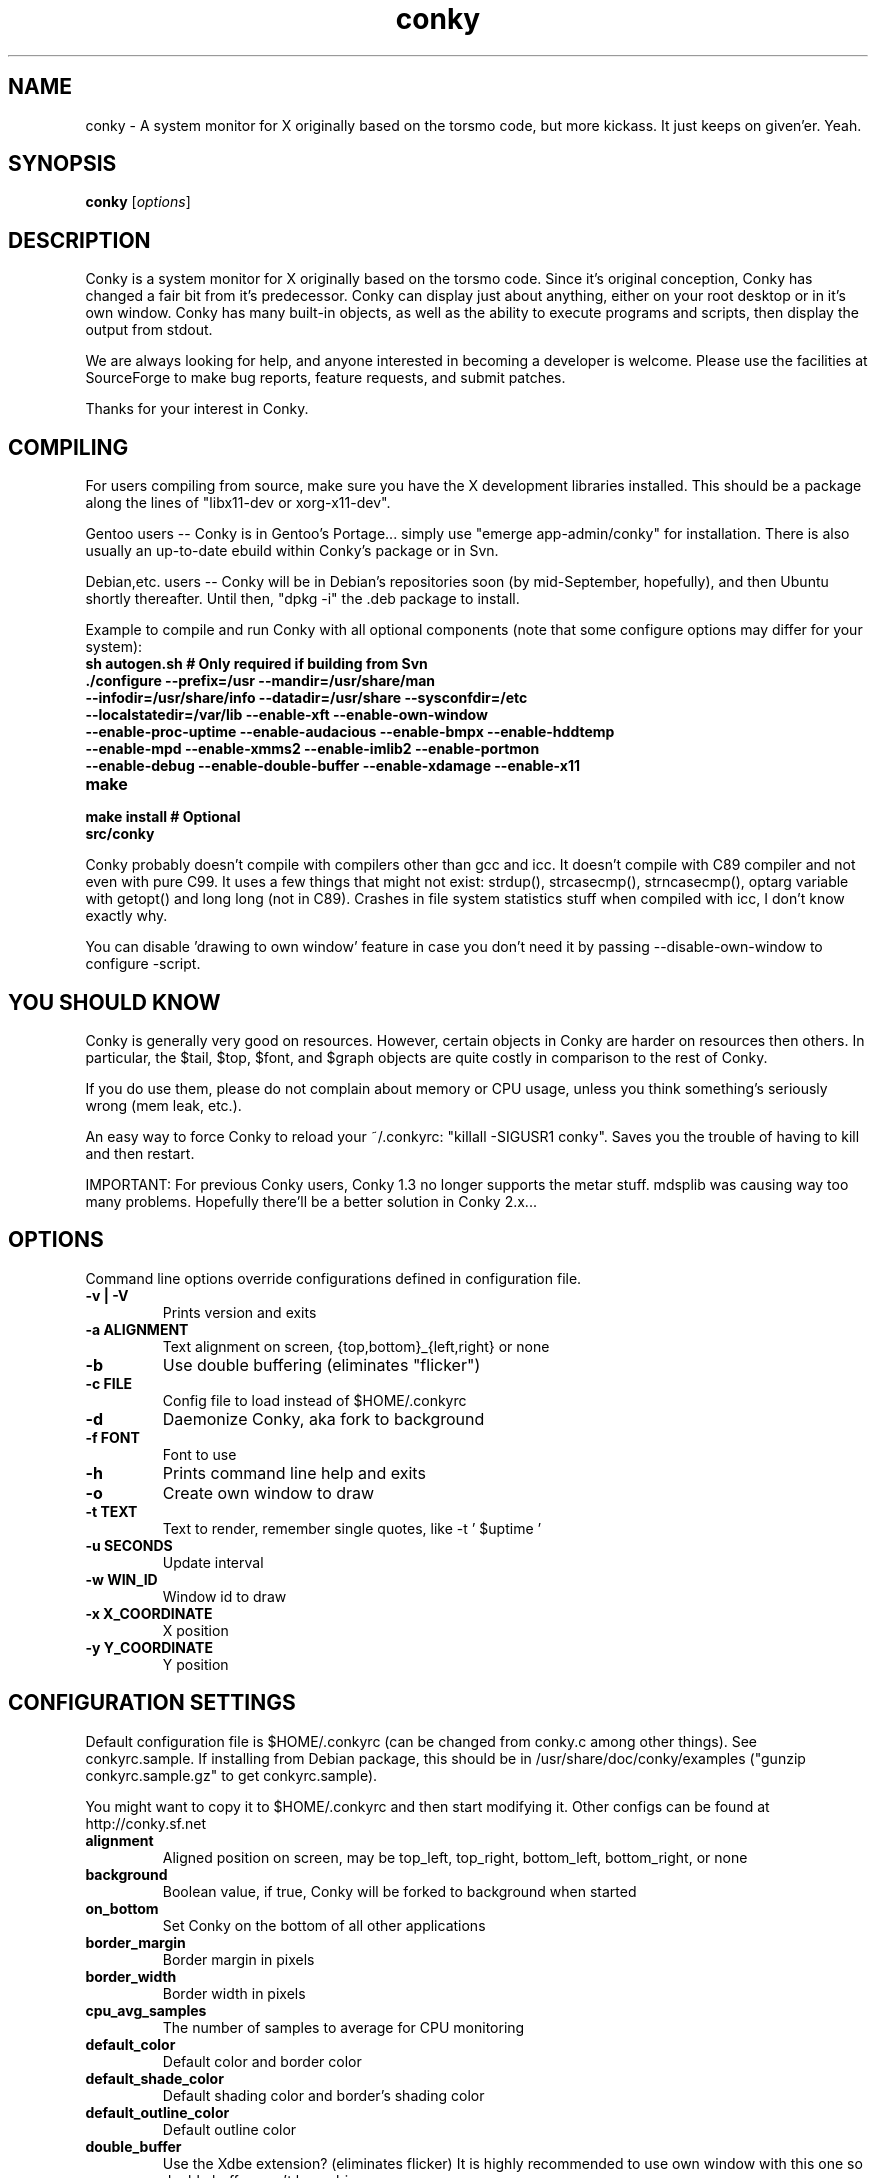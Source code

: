 .\" -*- coding: us-ascii -*-
.if \n(.g .ds T< \\FC
.if \n(.g .ds T> \\F[\n[.fam]]
.de URL
\\$2 \(la\\$1\(ra\\$3
..
.if \n(.g .mso www.tmac
.TH conky 1 2006-05-13  
.SH NAME
conky \- A system monitor for X originally based on the torsmo code, but more kickass. It just keeps on given'er. Yeah.
.SH SYNOPSIS
'nh
.fi
.ad l
\fBconky\fR \kx
.if (\nx>(\n(.l/2)) .nr x (\n(.l/5)
'in \n(.iu+\nxu
[\fIoptions\fR]
'in \n(.iu-\nxu
.ad b
'hy
.SH DESCRIPTION
Conky is a system monitor for X originally based on the torsmo code. 
Since it's original conception, Conky has changed a fair bit from it's predecessor. 
Conky can display just about anything, either on your root desktop or in it's own window. 
Conky has many built-in objects, as well as the ability to execute programs and scripts, 
then display the output from stdout.
.PP
We are always looking for help, and anyone interested in becoming a developer is welcome. 
Please use the facilities at SourceForge to make bug reports, feature requests, and submit patches.
.PP
Thanks for your interest in Conky.
.SH COMPILING
For users compiling from source, make sure you have the X development libraries installed. 
This should be a package along the lines of "libx11-dev or xorg-x11-dev". 
.PP
Gentoo users -- Conky is in Gentoo's Portage... simply use "emerge app-admin/conky" for installation.
There is also usually an up-to-date ebuild within Conky's package or in Svn.
.PP
Debian,etc. users -- Conky will be in Debian's repositories soon (by mid-September, hopefully), and then 
Ubuntu shortly thereafter. Until then, "dpkg -i" the .deb package to install. 
.PP
Example to compile and run Conky with all optional components (note that some configure options may differ for your system):
.TP 
\fB\*(T<\fBsh autogen.sh\fR\*(T>\fR \*(T<\fB# Only required if building from Svn\fR\*(T> 
.TP 
\fB\*(T<\fB\&./configure \fR\*(T>\fR\*(T<\fB\-\-prefix=/usr \-\-mandir=/usr/share/man \-\-infodir=/usr/share/info \-\-datadir=/usr/share \-\-sysconfdir=/etc \-\-localstatedir=/var/lib \-\-enable\-xft \-\-enable\-own\-window \-\-enable\-proc\-uptime \-\-enable\-audacious \-\-enable\-bmpx \-\-enable\-hddtemp \-\-enable\-mpd \-\-enable\-xmms2 \-\-enable\-imlib2 \-\-enable\-portmon \-\-enable\-debug \-\-enable\-double\-buffer \-\-enable\-xdamage \-\-enable\-x11\fR\*(T> 
.TP 
\fB\*(T<\fBmake\fR\*(T>\fR 
.TP 
\fB\*(T<\fBmake install\fR\*(T>\fR \*(T<\fB# Optional\fR\*(T> 
.TP 
\fB\*(T<\fBsrc/conky\fR\*(T>\fR 
.PP
Conky probably doesn't compile with compilers other than gcc and icc. 
It doesn't compile with C89 compiler and not even with pure C99.
It uses a few things that might not exist: strdup(), strcasecmp(), strncasecmp(), 
optarg variable with getopt() and long long (not in C89). Crashes in file system
statistics stuff when compiled with icc, I don't know exactly why.
.PP
You can disable 'drawing to own window' feature in case you don't need it by passing 
--disable-own-window to configure -script.
.PP
.SH "YOU SHOULD KNOW"
Conky is generally very good on resources. However, certain objects in
Conky are harder on resources then others. In particular, the $tail,
$top, $font, and $graph objects are quite costly in comparison to the rest of Conky.
.PP
If you do use them, please do not complain about memory or CPU usage, 
unless you think something's seriously wrong (mem leak, etc.).
.PP
An easy way to force Conky to reload your ~/.conkyrc: "killall -SIGUSR1 conky".
Saves you the trouble of having to kill and then restart.
.PP
IMPORTANT: For previous Conky users, Conky 1.3 no longer supports the metar stuff. 
mdsplib was causing way too many problems. Hopefully there'll be a better solution in Conky 2.x...
.SH OPTIONS
Command line options override configurations defined in configuration file.
.TP 
\fB\*(T<\fB\-v | \-V\fR\*(T>\fR
Prints version and exits

.TP 
\fB\*(T<\fB\-a \fR\*(T>\fR\*(T<\fBALIGNMENT\fR\*(T>
Text alignment on screen, {top,bottom}_{left,right} or none

.TP 
\fB\*(T<\fB\-b\fR\*(T>\fR
Use double buffering (eliminates "flicker")

.TP 
\fB\*(T<\fB\-c \fR\*(T>\fR\*(T<\fBFILE\fR\*(T>
Config file to load instead of $HOME/.conkyrc

.TP 
\fB\*(T<\fB\-d\fR\*(T>\fR
Daemonize Conky, aka fork to background

.TP 
\fB\*(T<\fB\-f \fR\*(T>\fR\*(T<\fBFONT\fR\*(T>
Font to use

.TP 
\fB\*(T<\fB\-h\fR\*(T>\fR
Prints command line help and exits

.TP 
\fB\*(T<\fB\-o\fR\*(T>\fR
Create own window to draw

.TP 
\fB\*(T<\fB\-t \fR\*(T>\fR\*(T<\fBTEXT\fR\*(T>
Text to render, remember single quotes, like -t ' $uptime '

.TP 
\fB\*(T<\fB\-u \fR\*(T>\fR\*(T<\fBSECONDS\fR\*(T>
Update interval

.TP 
\fB\*(T<\fB\-w \fR\*(T>\fR\*(T<\fBWIN_ID\fR\*(T>
Window id to draw

.TP 
\fB\*(T<\fB\-x \fR\*(T>\fR\*(T<\fBX_COORDINATE\fR\*(T>
X position

.TP 
\fB\*(T<\fB\-y \fR\*(T>\fR\*(T<\fBY_COORDINATE\fR\*(T>
Y position

.SH "CONFIGURATION SETTINGS"
Default configuration file is $HOME/.conkyrc (can be changed from
conky.c among other things). See conkyrc.sample. If installing from Debian package, 
this should be in /usr/share/doc/conky/examples ("gunzip conkyrc.sample.gz" to get conkyrc.sample).
.PP
You might want to copy it to $HOME/.conkyrc and then start modifying it.
Other configs can be found at http://conky.sf.net
.TP 
\fB\*(T<\fBalignment\fR\*(T>\fR
Aligned position on screen, may be top_left, top_right, bottom_left, bottom_right, or none

.TP 
\fB\*(T<\fBbackground\fR\*(T>\fR
Boolean value, if true, Conky will be forked to background when started

.TP 
\fB\*(T<\fBon_bottom\fR\*(T>\fR
Set Conky on the bottom of all other applications

.TP 
\fB\*(T<\fBborder_margin\fR\*(T>\fR
Border margin in pixels

.TP 
\fB\*(T<\fBborder_width\fR\*(T>\fR
Border width in pixels

.TP 
\fB\*(T<\fBcpu_avg_samples\fR\*(T>\fR
The number of samples to average for CPU monitoring

.TP 
\fB\*(T<\fBdefault_color\fR\*(T>\fR
Default color and border color

.TP 
\fB\*(T<\fBdefault_shade_color\fR\*(T>\fR
Default shading color and border's shading color

.TP 
\fB\*(T<\fBdefault_outline_color\fR\*(T>\fR
Default outline color

.TP 
\fB\*(T<\fBdouble_buffer\fR\*(T>\fR
Use the Xdbe extension? (eliminates flicker) It is highly recommended to use own window with this one so double buffer won't be so big.

.TP 
\fB\*(T<\fBdraw_borders\fR\*(T>\fR
Draw borders around text?

.TP 
\fB\*(T<\fBdraw_graph_borders\fR\*(T>\fR
Draw borders around graphs?

.TP 
\fB\*(T<\fBdraw_shades\fR\*(T>\fR
Draw shades?

.TP 
\fB\*(T<\fBdraw_outline\fR\*(T>\fR
Draw outlines?

.TP 
\fB\*(T<\fBfont\fR\*(T>\fR
Font name in X, xfontsel can be used to get a nice font

.TP 
\fB\*(T<\fBgap_x\fR\*(T>\fR
Gap between right or left border of screen, same as passing -x at command line

.TP 
\fB\*(T<\fBgap_y\fR\*(T>\fR
Gap between top or bottom border of screen, same as passing -y at command line

.TP 
\fB\*(T<\fBimap\fR\*(T>\fR
Default global IMAP server. Arguments are: "host user pass [-i interval] [-f folder] [-p port] [-e command]". Default port is 143, default folder is 'INBOX', default interval is 5 minutes. If the password is supplied as '*', you will be prompted to enter the password when Conky starts.

.TP 
\fB\*(T<\fBno_buffers\fR\*(T>\fR
Substract (file system) buffers from used memory?

.TP 
\fB\*(T<\fBmail_spool\fR\*(T>\fR
Mail spool for mail checking

.TP 
\fB\*(T<\fBmaximum_width\fR\*(T>\fR \*(T<\fBpixels\fR\*(T> 
Maximum width of window

.TP 
\fB\*(T<\fBminimum_size\fR\*(T>\fR \*(T<\fBwidth (height)\fR\*(T> 
Minimum size of window

.TP 
\fB\*(T<\fBmin_port_monitors\fR\*(T>\fR
Allow for the creation of at least this number of port monitors (if 0 or not set, default is 16) 

.TP 
\fB\*(T<\fBmin_port_monitor_connections\fR\*(T>\fR
Allow each port monitor to track at least this many connections (if 0 or not set, default is 256)

.TP 
\fB\*(T<\fBmpd_host\fR\*(T>\fR
Host of MPD server

.TP 
\fB\*(T<\fBmpd_port\fR\*(T>\fR
Port of MPD server

.TP 
\fB\*(T<\fBmpd_password\fR\*(T>\fR
MPD server password

.TP 
\fB\*(T<\fBnet_avg_samples\fR\*(T>\fR
The number of samples to average for net data

.TP 
\fB\*(T<\fBoverride_utf8_locale\fR\*(T>\fR
Force UTF8? requires XFT

.TP 
\fB\*(T<\fBown_window\fR\*(T>\fR
Boolean, create own window to draw?

.TP 
\fB\*(T<\fBown_window_transparent\fR\*(T>\fR
Boolean, set pseudo-transparency?

.TP 
\fB\*(T<\fBown_window_type\fR\*(T>\fR
if own_window is yes, you may specify type normal, desktop or override (default: normal).
Desktop windows are special windows that have no window decorations; are always visible 
on your desktop; do not appear in your pager or taskbar; and are sticky across all workspaces.
Override windows are not under the control of the window manager. Hints are ignored. This type
of window can be useful for certain situations.

.TP 
\fB\*(T<\fBown_window_colour\fR\*(T>\fR \*(T<\fBcolour\fR\*(T> 
If own_window_transparent no, set a specified background colour (defaults to black). Takes either a hex value (#ffffff) or a valid RGB name (see /usr/lib/X11/rgb.txt)

.TP 
\fB\*(T<\fBown_window_hints\fR\*(T>\fR \*(T<\fBundecorated,below,above,sticky,skip_taskbar,skip_pager\fR\*(T> 
If own_window is yes, you may use these window manager hints to affect the way Conky displays. 
Notes: Use own_window_type desktop as another way to implement many of these hints implicitly.
If you use own_window_type override, window manager hints have no meaning and are ignored.

.TP 
\fB\*(T<\fBout_to_console\fR\*(T>\fR 
Print text to stdout.

.TP 
\fB\*(T<\fBpad_percents\fR\*(T>\fR
Pad percentages to this many decimals (0 = no padding)

.TP 
\fB\*(T<\fBpop3\fR\*(T>\fR
Default global POP3 server. Arguments are: "host user pass [-i interval] [-p port] [-e command]". Default port is 110, default interval is 5 minutes. If the password is supplied as '*', you will be prompted to enter the password when Conky starts.

.TP 
\fB\*(T<\fBstippled_borders\fR\*(T>\fR
Border stippling (dashing) in pixels

.TP 
\fB\*(T<\fBtotal_run_times\fR\*(T>\fR
Total number of times for Conky to update before quitting. Zero makes Conky run forever

.TP 
\fB\*(T<\fBupdate_interval\fR\*(T>\fR
Update interval in seconds

.TP 
\fB\*(T<\fBuppercase\fR\*(T>\fR
Boolean value, if true, text is rendered in upper case

.TP 
\fB\*(T<\fBuse_spacer\fR\*(T>\fR
Adds spaces after certain objects to stop them from moving other things around. Note that this only helps if you are using a mono font, such as Bitstream Vera Sans Mono.

.TP 
\fB\*(T<\fBuse_xft\fR\*(T>\fR
Use Xft (anti-aliased font and stuff)

.TP 
\fB\*(T<\fBwm_class_name\fR\*(T>\fR
Manually set the WM_CLASS name. Defaults to "conky".

.TP 
\fB\*(T<\fBxftalpha\fR\*(T>\fR
Alpha of Xft font. Must be a value at or between 1 and 0.

.TP 
\fB\*(T<\fBxftfont\fR\*(T>\fR
Xft font to use.

.TP 
\fB\*(T<\fBTEXT\fR\*(T>\fR
After this begins text to be formatted on screen

.SH VARIABLES
Colors are parsed using XParsecolor(), there might be a list of them:
/usr/X11R6/lib/X11/rgb.txt. Also, \(lahttp://sedition.com/perl/rgb.html\(ra.
Color can be also in #rrggbb format (hex).
Note that when displaying bytes, power is 1024 and not 1000 so 1M really
means 1024*1024 bytes and not 1000*1000.
.TP 
\fB\*(T<\fBaddr\fR\*(T>\fR \*(T<\fBinterface\fR\*(T> 
IP address for an interface

.TP 
\fB\*(T<\fBacpiacadapter\fR\*(T>\fR 
ACPI ac adapter state.

.TP 
\fB\*(T<\fBacpifan\fR\*(T>\fR 
ACPI fan state

.TP 
\fB\*(T<\fBacpitemp\fR\*(T>\fR 
ACPI temperature in C.

.TP 
\fB\*(T<\fBacpitempf\fR\*(T>\fR 
ACPI temperature in F.

.TP 
\fB\*(T<\fBadt746xcpu\fR\*(T>\fR 
CPU temperature from therm_adt746x

.TP 
\fB\*(T<\fBadt746xfan\fR\*(T>\fR 
Fan speed from therm_adt746x

.TP 
\fB\*(T<\fBalignr\fR\*(T>\fR \*(T<\fB(num)\fR\*(T> 
Right-justify text, with space of N

.TP 
\fB\*(T<\fBalignc\fR\*(T>\fR \*(T<\fB(num)\fR\*(T> 
Align text to centre

.TP 
\fB\*(T<\fBapm_adapter\fR\*(T>\fR 
Display APM AC adapter status (FreeBSD only)

.TP 
\fB\*(T<\fBapm_battery_life\fR\*(T>\fR 
Display APM battery life in percent (FreeBSD only)

.TP 
\fB\*(T<\fBapm_battery_time\fR\*(T>\fR 
Display remaining APM battery life in hh:mm:ss or "unknown" if
AC adapterstatus is on-line or charging (FreeBSD only)

.TP 
\fB\*(T<\fBaudacious_bar\fR\*(T>\fR \*(T<\fB(height),(width)\fR\*(T> 
Progress bar

.TP 
\fB\*(T<\fBaudacious_bitrate\fR\*(T>\fR 
Bitrate of current tune

.TP 
\fB\*(T<\fBaudacious_channels\fR\*(T>\fR 
Number of audio channels of current tune

.TP 
\fB\*(T<\fBaudacious_filename\fR\*(T>\fR 
Full path and filename of current tune

.TP 
\fB\*(T<\fBaudacious_frequency\fR\*(T>\fR 
Sampling frequency of current tune

.TP 
\fB\*(T<\fBaudacious_length\fR\*(T>\fR 
Total length of current tune as MM:SS

.TP 
\fB\*(T<\fBaudacious_length_seconds\fR\*(T>\fR 
Total length of current tune in seconds

.TP 
\fB\*(T<\fBaudacious_playlist_position\fR\*(T>\fR 
Playlist position of current tune

.TP 
\fB\*(T<\fBaudacious_playlist_length\fR\*(T>\fR 
Number of tunes in playlist

.TP 
\fB\*(T<\fBaudacious_position\fR\*(T>\fR 
Position of current tune (MM:SS)

.TP 
\fB\*(T<\fBaudacious_position_seconds\fR\*(T>\fR 
Position of current tune in seconds

.TP 
\fB\*(T<\fBaudacious_status\fR\*(T>\fR 
Player status (Playing/Paused/Stopped/Not running)

.TP 
\fB\*(T<\fBaudacious_title\fR\*(T>\fR 
Title of current tune

.TP 
\fB\*(T<\fBbattery\fR\*(T>\fR \*(T<\fB(num)\fR\*(T> 
Remaining capacity in ACPI or APM battery. ACPI battery number can be given as argument (default is BAT0).

.TP 
\fB\*(T<\fBbmpx_artist\fR\*(T>\fR 
Artist in current BMPx track

.TP 
\fB\*(T<\fBbmpx_album\fR\*(T>\fR 
Album in current BMPx track

.TP 
\fB\*(T<\fBbmpx_title\fR\*(T>\fR 
Title of the current BMPx track

.TP 
\fB\*(T<\fBbmpx_track\fR\*(T>\fR 
Track number of the current BMPx track

.TP 
\fB\*(T<\fBbmpx_bitrate\fR\*(T>\fR 
Bitrate of the current BMPx track

.TP 
\fB\*(T<\fBbmpx_uri\fR\*(T>\fR 
URI of the current BMPx track

.TP 
\fB\*(T<\fBbuffers\fR\*(T>\fR 
Amount of memory buffered

.TP 
\fB\*(T<\fBcached\fR\*(T>\fR 
Amount of memory cached

.TP 
\fB\*(T<\fBcolor\fR\*(T>\fR \*(T<\fB(color)\fR\*(T> 
Change drawing color to color

.TP 
\fB\*(T<\fBcpu\fR\*(T>\fR \*(T<\fB(cpuN)\fR\*(T> 
CPU usage in percents. For SMP machines, the CPU number can be provided as an argument. ${cpu 0} is the total usage, and ${cpu X} (X >= 1) are individual CPUs. 

.TP 
\fB\*(T<\fBcpubar\fR\*(T>\fR \*(T<\fB(cpu number) (height),(width)\fR\*(T> 
Bar that shows CPU usage, height is bar's height in pixels. See $cpu for more info on SMP.

.TP 
\fB\*(T<\fBcpugraph\fR\*(T>\fR \*(T<\fB(cpu number) (height),(width) (gradient colour 1) (gradient colour 2)\fR\*(T> 
CPU usage graph, with optional colours in hex, minus the #. See $cpu for more info on SMP.

.TP 
\fB\*(T<\fBdiskio\fR\*(T>\fR 
Displays current disk IO.

.TP 
\fB\*(T<\fBdiskiograph\fR\*(T>\fR \*(T<\fB(height),(width) (gradient colour 1) (gradient colour 2) (scale)\fR\*(T> 
Disk IO graph, colours defined in hex, minus the #. If scale is non-zero, it becomes the scale for the graph.

.TP 
\fB\*(T<\fBdownspeed\fR\*(T>\fR \*(T<\fBnet\fR\*(T> 
Download speed in kilobytes

.TP 
\fB\*(T<\fBdownspeedf\fR\*(T>\fR \*(T<\fBnet\fR\*(T> 
Download speed in kilobytes with one decimal

.TP 
\fB\*(T<\fBdownspeedgraph\fR\*(T>\fR \*(T<\fBnet (height),(width) (gradient colour 1) (gradient colour 2) (scale)\fR\*(T> 
Download speed graph, colours defined in hex, minus the #. If scale is non-zero, it becomes the scale for the graph.

.TP 
\fB\*(T<\fBelse\fR\*(T>\fR 
Text to show if any of the above are not true

.TP 
\fB\*(T<\fBexec\fR\*(T>\fR \*(T<\fBcommand\fR\*(T> 
Executes a shell command and displays the output in conky. warning: this takes a lot more resources than other variables. I'd recommend coding wanted behaviour in C and posting a patch.

.TP 
\fB\*(T<\fBexecbar\fR\*(T>\fR \*(T<\fBcommand\fR\*(T> 
Same as exec, except if the first value return is a value between 0-100, it will use that number for a bar. The size for the bar is currently fixed, but that may change in the future.

.TP 
\fB\*(T<\fBexecgraph\fR\*(T>\fR \*(T<\fBcommand\fR\*(T> 
Same as execbar, but graphs values.

.TP 
\fB\*(T<\fBexeci\fR\*(T>\fR \*(T<\fBinterval command\fR\*(T> 
Same as exec but with specific interval. Interval can't be less than update_interval in configuration. See also $texeci

.TP 
\fB\*(T<\fBexecibar\fR\*(T>\fR \*(T<\fBinterval command\fR\*(T> 
Same as execbar, except with an interval

.TP 
\fB\*(T<\fBexecigraph\fR\*(T>\fR \*(T<\fBinterval command\fR\*(T> 
Same as execigraph, but takes an interval arg graphs values

.TP 
\fB\*(T<\fBfont\fR\*(T>\fR \*(T<\fB(font)\fR\*(T> 
Specify a different font. This new font will apply to the current line and everything following. You can use a $font with no arguments to change back to the default font (much like with $color)

.TP 
\fB\*(T<\fBfreq\fR\*(T>\fR \*(T<\fB(n)\fR\*(T> 
Returns CPU #n's frequency in MHz. CPUs are
counted from 1. If omitted, the parameter
defaults to 1.

.TP 
\fB\*(T<\fBfreq_g\fR\*(T>\fR \*(T<\fB(n)\fR\*(T> 
Returns CPU #n's frequency in GHz. CPUs are
counted from 1. If omitted, the parameter
defaults to 1.

.TP 
\fB\*(T<\fBfreq_dyn\fR\*(T>\fR 
Returns CPU frequency in MHz, but is calculated by counting to clock cycles to complete an instruction. Only available for x86/amd64.

.TP 
\fB\*(T<\fBfreq_dyn_g\fR\*(T>\fR 
Returns CPU frequency in GHz, but is calculated by counting to clock cycles to complete an instruction. Only available for x86/amd64.

.TP 
\fB\*(T<\fBfs_bar\fR\*(T>\fR \*(T<\fB(height),(width) fs\fR\*(T> 
Bar that shows how much space is used on a file system. height is the height in pixels. fs is any file on that file system.

.TP 
\fB\*(T<\fBfs_free\fR\*(T>\fR \*(T<\fB(fs)\fR\*(T> 
Free space on a file system available for users.

.TP 
\fB\*(T<\fBfs_free_perc\fR\*(T>\fR \*(T<\fB(fs)\fR\*(T> 
Free percentage of space on a file system available for users.

.TP 
\fB\*(T<\fBfs_size\fR\*(T>\fR \*(T<\fB(fs)\fR\*(T> 
File system size

.TP 
\fB\*(T<\fBfs_used\fR\*(T>\fR \*(T<\fB(fs)\fR\*(T> 
File system used space

.TP 
\fB\*(T<\fBgoto\fR\*(T>\fR \*(T<\fBx\fR\*(T> 
The next element will be printed at position 'x'.

.TP 
\fB\*(T<\fBhddtemp\fR\*(T>\fR \*(T<\fBdev, (host,(port))\fR\*(T> 
Displays temperature of a selected hard disk drive as reported by the hddtemp daemon running on host:port.
Default host is 127.0.0.1, default port is 7634.

.TP 
\fB\*(T<\fBhead\fR\*(T>\fR \*(T<\fBlogfile lines (interval)\fR\*(T> 
Displays first N lines of supplied text text file. If interval is not supplied, Conky assumes 2x Conky's interval. Max of 30 lines can be displayed, or until the text buffer is filled.

.TP 
\fB\*(T<\fBhr\fR\*(T>\fR \*(T<\fB(height)\fR\*(T> 
Horizontal line, height is the height in pixels

.TP 
\fB\*(T<\fBiconv_start\fR\*(T>\fR \*(T<\fBcodeset_from codeset_to\fR\*(T> 
Convert text from one codeset to another using GNU iconv. Needs to be stopped with iconv_stop.

.TP 
\fB\*(T<\fBiconv_stop\fR\*(T>\fR 
Stop iconv codeset conversion.

.TP 
\fB\*(T<\fBi2c\fR\*(T>\fR \*(T<\fB(dev) type n\fR\*(T> 
I2C sensor from sysfs (Linux 2.6). dev may be omitted if you have only one I2C device. type is either in (or vol) meaning voltage, fan meaning fan or temp/tempf (first in C, second in F) meaning temperature. n is number of the sensor. See /sys/bus/i2c/devices/ on your local computer.

.TP 
\fB\*(T<\fBi8k_ac_status\fR\*(T>\fR 
If running the i8k kernel driver for Inspiron laptops, displays whether ac power is on, as listed in /proc/i8k (translated to human-readable). Beware that this is by default not enabled by i8k itself.

.TP 
\fB\*(T<\fBi8k_bios\fR\*(T>\fR 
If running the i8k kernel driver for Inspiron laptops, displays the bios version as listed in /proc/i8k.

.TP 
\fB\*(T<\fBi8k_buttons_status\fR\*(T>\fR 
If running the i8k kernel driver for Inspiron laptops, displays the volume buttons status as listed in /proc/i8k.

.TP 
\fB\*(T<\fBi8k_cpu_temp\fR\*(T>\fR 
If running the i8k kernel driver for Inspiron laptops, displays the cpu temperature in Celsius, as reported by /proc/i8k.

.TP 
\fB\*(T<\fBi8k_cpu_tempf\fR\*(T>\fR 
If running the i8k kernel driver for Inspiron laptops, displays the cpu temperature in Farenheit, as reported by /proc/i8k.

.TP 
\fB\*(T<\fBi8k_left_fan_rpm\fR\*(T>\fR 
If running the i8k kernel driver for Inspiron laptops, displays the left fan's rate of rotation, in revolutions per minute as listed in /proc/i8k. Beware, some laptops i8k reports these fans in reverse order.

.TP 
\fB\*(T<\fBi8k_left_fan_status\fR\*(T>\fR 
If running the i8k kernel driver for Inspiron laptops, displays the left fan status as listed in /proc/i8k (translated to human-readable). Beware, some laptops i8k reports these fans in reverse order.

.TP 
\fB\*(T<\fBi8k_right_fan_rpm\fR\*(T>\fR 
If running the i8k kernel driver for Inspiron laptops, displays the right fan's rate of rotation, in revolutions per minute as listed in /proc/i8k. Beware, some laptops i8k reports these fans in reverse order.

.TP 
\fB\*(T<\fBi8k_right_fan_status\fR\*(T>\fR 
If running the i8k kernel driver for Inspiron laptops, displays the right fan status as listed in /proc/i8k (translated to human-readable). Beware, some laptops i8k reports these fans in reverse order.

.TP 
\fB\*(T<\fBi8k_serial\fR\*(T>\fR 
If running the i8k kernel driver for Inspiron laptops, displays your laptop serial number as listed in /proc/i8k.

.TP 
\fB\*(T<\fBi8k_version\fR\*(T>\fR 
If running the i8k kernel driver for Inspiron laptops, displays the version formatting of /proc/i8k.

.TP 
\fB\*(T<\fBibm_fan\fR\*(T>\fR 
If running the IBM ACPI, displays the fan speed.

.TP 
\fB\*(T<\fBibm_temps\fR\*(T>\fR \*(T<\fBN\fR\*(T> 
If running the IBM ACPI, displays the temperatures
from the IBM temperature sensors (N=0..7) Sensor 0 is
on the CPU, 3 is on the GPU.

.TP 
\fB\*(T<\fBibm_volume\fR\*(T>\fR 
If running the IBM ACPI, displays the "master" volume,
controlled by the volume keys (0-14).

.TP 
\fB\*(T<\fBibm_brightness\fR\*(T>\fR 
If running the IBM ACPI, displays the brigtness of the
laptops's LCD (0-7).

.TP 
\fB\*(T<\fBif_running\fR\*(T>\fR \*(T<\fB(process)\fR\*(T> 
if PROCESS is running, display everything if_running and the matching $endif

.TP 
\fB\*(T<\fBif_existing\fR\*(T>\fR \*(T<\fB(file)\fR\*(T> 
if FILE exists, display everything between if_existing and the matching $endif

.TP 
\fB\*(T<\fBif_mounted\fR\*(T>\fR \*(T<\fB(mountpoint)\fR\*(T> 
if MOUNTPOINT is mounted, display everything between if_mounted and the matching $endif

.TP 
\fB\*(T<\fBimap_messages\fR\*(T>\fR \*(T<\fB(args)\fR\*(T> 
Displays the number of messages in your global IMAP inbox by default. You can define individual IMAP inboxes seperately by passing arguments to this object. Arguments are: "host user pass [-i interval] [-p port] [-e command]". Default port is 110, default interval is 5 minutes. If the password is supplied as '*', you will be prompted to enter the password when Conky starts.

.TP 
\fB\*(T<\fBimap_unseen\fR\*(T>\fR \*(T<\fB(args)\fR\*(T> 
Displays the number of unseen messages in your global IMAP inbox by default. You can define individual IMAP inboxes seperately by passing arguments to this object. Arguments are: "host user pass [-i interval] [-p port] [-e command]". Default port is 110, default interval is 5 minutes. If the password is supplied as '*', you will be prompted to enter the password when Conky starts.

.TP 
\fB\*(T<\fBkernel\fR\*(T>\fR 
Kernel version

.TP 
\fB\*(T<\fBlinkstatus\fR\*(T>\fR \*(T<\fBinterface\fR\*(T> 
Get the link status for wireless connections

.TP 
\fB\*(T<\fBloadavg\fR\*(T>\fR 
(1,2,3)> System load average, 1 is for past 1 minute, 2 for past 5 minutes and 3 for past 15 minutes.

.TP 
\fB\*(T<\fBmachine\fR\*(T>\fR 
Machine, i686 for example

.TP 
\fB\*(T<\fBmails\fR\*(T>\fR 
Mail count in mail spool. You can use program like fetchmail to get mails from some server using your favourite protocol. See also new_mails.

.TP 
\fB\*(T<\fBmem\fR\*(T>\fR 
Amount of memory in use

.TP 
\fB\*(T<\fBmembar\fR\*(T>\fR \*(T<\fB(height),(width)\fR\*(T> 
Bar that shows amount of memory in use

.TP 
\fB\*(T<\fBmemmax\fR\*(T>\fR 
Total amount of memory

.TP 
\fB\*(T<\fBmemperc\fR\*(T>\fR 
Percentage of memory in use

.TP 
\fB\*(T<\fBmpd_artist\fR\*(T>\fR 
Artist in current MPD song must be enabled at compile

.TP 
\fB\*(T<\fBmpd_album\fR\*(T>\fR 
Album in current MPD song

.TP 
\fB\*(T<\fBmpd_bar\fR\*(T>\fR \*(T<\fB(height),(width)\fR\*(T> 
Bar of mpd's progress

.TP 
\fB\*(T<\fBmpd_bitrate\fR\*(T>\fR 
Bitrate of current song

.TP 
\fB\*(T<\fBmpd_status\fR\*(T>\fR 
Playing, stopped, et cetera.

.TP 
\fB\*(T<\fBmpd_title\fR\*(T>\fR 
Title of current MPD song

.TP 
\fB\*(T<\fBmpd_vol\fR\*(T>\fR 
MPD's volume

.TP 
\fB\*(T<\fBmpd_elapsed\fR\*(T>\fR 
Song's elapsed time

.TP 
\fB\*(T<\fBmpd_length\fR\*(T>\fR 
Song's length

.TP 
\fB\*(T<\fBmpd_percent\fR\*(T>\fR 
Percent of song's progress

.TP 
\fB\*(T<\fBmpd_random\fR\*(T>\fR 
Random status (On/Off)

.TP 
\fB\*(T<\fBmpd_repeat\fR\*(T>\fR 
Repeat status (On/Off)

.TP 
\fB\*(T<\fBmpd_track\fR\*(T>\fR 
Prints the MPD track field

.TP 
\fB\*(T<\fBmpd_name\fR\*(T>\fR 
Prints the MPD name field

.TP 
\fB\*(T<\fBmpd_file\fR\*(T>\fR 
Prints the file name of the current MPD song

.TP 
\fB\*(T<\fBmpd_smart\fR\*(T>\fR 
Prints the song name in either the form "artist - title" or file name, depending on whats available

.TP 
\fB\*(T<\fBnew_mails\fR\*(T>\fR 
Unread mail count in mail spool.

.TP 
\fB\*(T<\fBnodename\fR\*(T>\fR 
Hostname

.TP 
\fB\*(T<\fBoutlinecolor\fR\*(T>\fR \*(T<\fB(color)\fR\*(T> 
Change outline color

.TP 
\fB\*(T<\fBpb_battery\fR\*(T>\fR \*(T<\fBitem\fR\*(T> 
If running on Apple powerbook/ibook, display
information on battery status. The item parameter
specifies, what information to display. Exactly one item
must be specified. Valid items are:

\fBstatus\fR:
Display if battery is fully charged, charging,
discharging or absent (running on AC)
.br
\fBpercent\fR:
Display charge of battery in percent, if
charging or discharging. Nothing will be
displayed, if battery is fully charged
or absent.
.br
\fBtime\fR:
Display the time remaining until the battery
will be fully charged or discharged at current
rate. Nothing is displayed, if battery is
absent or if it's present but fully charged
and not discharging.

.TP 
\fB\*(T<\fBpop3_unseen\fR\*(T>\fR \*(T<\fB(args)\fR\*(T> 
Displays the number of unseen messages in your global POP3 inbox by default. You can define individual POP3 inboxes seperately by passing arguments to this object. Arguments are: "host user pass [-i interval] [-p port] [-e command]". Default port is 110, default interval is 5 minutes. If the password is supplied as '*', you will be prompted to enter the password when Conky starts.

.TP 
\fB\*(T<\fBpop3_used\fR\*(T>\fR \*(T<\fB(args)\fR\*(T> 
Displays the amount of space (in MiB, 2^20) used in your global POP3 inbox by default. You can define individual POP3 inboxes seperately by passing arguments to this object. Arguments are: "host user pass [-i interval] [-p port] [-e command]". Default port is 110, default interval is 5 minutes. If the password is supplied as '*', you will be prompted to enter the password when Conky starts.

.TP 
\fB\*(T<\fBpre_exec\fR\*(T>\fR \*(T<\fBshell command\fR\*(T> 
Executes a shell command one time before conky displays anything and puts output as text.

.TP 
\fB\*(T<\fBprocesses\fR\*(T>\fR 
Total processes (sleeping and running)

.TP 
\fB\*(T<\fBrunning_processes\fR\*(T>\fR 
Running processes (not sleeping), requires Linux 2.6

.TP 
\fB\*(T<\fBshadecolor\fR\*(T>\fR \*(T<\fB(color)\fR\*(T> 
Change shading color

.TP 
\fB\*(T<\fBstippled_hr\fR\*(T>\fR \*(T<\fB(space)\fR\*(T> 
Stippled (dashed) horizontal line

.TP 
\fB\*(T<\fBswapbar\fR\*(T>\fR \*(T<\fB(height),(width)\fR\*(T> 
Bar that shows amount of swap in use

.TP 
\fB\*(T<\fBswap\fR\*(T>\fR 
Amount of swap in use

.TP 
\fB\*(T<\fBswapmax\fR\*(T>\fR 
Total amount of swap

.TP 
\fB\*(T<\fBswapperc\fR\*(T>\fR 
Percentage of swap in use

.TP 
\fB\*(T<\fBsysname\fR\*(T>\fR 
System name, Linux for example

.TP 
\fB\*(T<\fBtcp_portmon\fR\*(T>\fR \*(T<\fBport_begin port_end item (index)\fR\*(T> \fI(ip4 only at present)\fR 
TCP port monitor for specified local ports. Port numbers must be in the range 1 to 65535. Valid items are:

\fBcount\fR - total number of connections in the range
.br
\fBrip\fR - remote ip address
.br
\fBrhost\fR - remote host name 
.br
\fBrport\fR - remote port number
.br
\fBrservice\fR - remote service name from /etc/services
.br
\fBlip\fR - local ip address
.br
\fBlhost\fR - local host name
.br
\fBlport\fR - local port number
.br
\fBlservice\fR - local service name from /etc/services

The connection index provides you with access to each connection in the port monitor. The monitor will return information for index values from 0 to n-1 connections. Values higher than n-1 are simply ignored. For the "count" item, the connection index must be omitted. It is required for all other items.

Examples:
.br
\fB${tcp_portmon 6881 6999 count}\fR -
displays the number of connections in the bittorrent port range
.br
\fB${tcp_portmon 22 22 rip 0}\fR -
displays the remote host ip of the first sshd connection
.br
\fB${tcp_portmon 22 22 rip 9}\fR -
displays the remote host ip of the tenth sshd connection
.br
\fB${tcp_portmon 1 1024 rhost 0}\fR -
displays the remote host name of the first connection on a privileged port
.br
\fB${tcp_portmon 1 1024 rport 4}\fR -
displays the remote host port of the fifth connection on a privileged port
.br
\fB${tcp_portmon 1 65535 lservice 14}\fR -
displays the local service name of the fifteenth connection in the range of all ports

Note that port monitor variables which share the same port range actually refer to the same monitor, so many references to a single port range for different items and different indexes all use the same monitor internally. In other words, the program avoids creating redundant monitors. 
.TP 
\fB\*(T<\fBtexeci\fR\*(T>\fR \*(T<\fBinterval command\fR\*(T> 
Runs a command at an interval inside a thread and displays the output. Same as $execi, except the command is run inside a thread. Use this if you have a slow script to keep Conky updating. You should make the interval slightly longer then the time it takes your script to execute. For example, if you have a script that take 5 seconds to execute, you should make the interval at least 6 seconds. See also $execi.

.TP 
\fB\*(T<\fBoffset\fR\*(T>\fR \*(T<\fB(pixels)\fR\*(T> 
Move text over by N pixels. See also $voffset.

.TP 
\fB\*(T<\fBtab\fR\*(T>\fR \*(T<\fB(width, (start))\fR\*(T> 
Puts a tab of the specified width, starting from column 'start'.

.TP 
\fB\*(T<\fBtail\fR\*(T>\fR \*(T<\fBlogfile lines (interval)\fR\*(T> 
Displays last N lines of supplied text text file. If interval is not supplied, Conky assumes 2x Conky's interval. Max of 30 lines can be displayed, or until the text buffer is filled.

.TP 
\fB\*(T<\fBtime\fR\*(T>\fR \*(T<\fB(format)\fR\*(T> 
Local time, see man strftime to get more information about format

.TP 
\fB\*(T<\fButime\fR\*(T>\fR \*(T<\fB(format)\fR\*(T> 
Display time in UTC (universal coordinate time).

.TP 
\fB\*(T<\fBtztime\fR\*(T>\fR \*(T<\fB(timezone) (format)\fR\*(T> 
Local time for specified timezone, see man strftime to get more information about format. The timezone argument is specified in similar fashion as TZ environment variable. For hints, look in /usr/share/zoneinfo. e.g. US/Pacific, Europe/Zurich, etc.

.TP 
\fB\*(T<\fBtotaldown\fR\*(T>\fR \*(T<\fBnet\fR\*(T> 
Total download, overflows at 4 GB on Linux with 32-bit arch and there doesn't seem to be a way to know how many times it has already done that before conky has started.

.TP 
\fB\*(T<\fBtop\fR\*(T>\fR \*(T<\fBtype, num\fR\*(T> 
This takes arguments in the form:top (name) (number) Basically, processes are ranked from highest to lowest in terms of cpu usage, which is what (num) represents. The types are: "name", "pid", "cpu", and "mem". There can be a max of 10 processes listed.

.TP 
\fB\*(T<\fBtop_mem\fR\*(T>\fR \*(T<\fBtype, num\fR\*(T> 
Same as top, except sorted by mem usage instead of cpu

.TP 
\fB\*(T<\fBtotalup\fR\*(T>\fR \*(T<\fBnet\fR\*(T> 
Total upload, this one too, may overflow

.TP 
\fB\*(T<\fBupdates\fR\*(T>\fR \*(T<\fBNumber of updates\fR\*(T> 
for debugging

.TP 
\fB\*(T<\fBupspeed\fR\*(T>\fR \*(T<\fBnet\fR\*(T> 
Upload speed in kilobytes

.TP 
\fB\*(T<\fBupspeedf\fR\*(T>\fR \*(T<\fBnet\fR\*(T> 
Upload speed in kilobytes with one decimal

.TP 
\fB\*(T<\fBupspeedgraph\fR\*(T>\fR \*(T<\fBnet (height),(width) (gradient colour 1) (gradient colour 2) (scale)\fR\*(T> 
Upload speed graph, colours defined in hex, minus the #. If scale is non-zero, it becomes the scale for the graph.

.TP 
\fB\*(T<\fBuptime\fR\*(T>\fR 
Uptime

.TP 
\fB\*(T<\fBuptime_short\fR\*(T>\fR 
Uptime in a shorter format

.TP 
\fB\*(T<\fBvoffset\fR\*(T>\fR \*(T<\fB(pixels)\fR\*(T> 
Change vertical offset by N pixels. Negative values will cause text to overlap. See also $offset.

.TP 
\fB\*(T<\fBvoltage_mv\fR\*(T>\fR \*(T<\fB(n)\fR\*(T> 
Returns CPU #n's voltage in mV. CPUs are
counted from 1. If omitted, the parameter
defaults to 1. 

.TP 
\fB\*(T<\fBvoltage_v\fR\*(T>\fR \*(T<\fB(n)\fR\*(T> 
Returns CPU #n's voltage in V. CPUs are
counted from 1. If omitted, the parameter
defaults to 1.

.SH EXAMPLES
.TP 
\*(T<conky \*(T>\*(T<\fB\-t '${time %D %H:%m}' \-o \-u 30\fR\*(T>
Start Conky in its own window with date and clock as text and 30 sec update interval.
.TP 
\*(T<conky \*(T>\*(T<\fB\-a top_left \-x 5 \-y 500 \-d\fR\*(T>
Start Conky to background at coordinates (5, 500).
.SH FILES
\*(T<\fI~/.conkyrc\fR\*(T> default configuration file
.SH BUGS
Drawing to root or some other desktop window directly doesn't work with 
all window managers. Especially doesn't work well with Gnome and it has 
been reported that it doesn't work with KDE either. Nautilus can be 
disabled from drawing to desktop with program gconf-editor. Uncheck 
show_desktop in /apps/nautilus/preferences/. There is -w switch in Conky 
to set some specific window id. You might find xwininfo -tree useful to 
find the window to draw to. You can also use -o argument which makes
Conky to create its own window.
.SH "SEE ALSO"
\(lahttp://conky.sourceforge.net\(ra
.PP
\(lahttp://www.sourceforge.net/projects/conky\(ra
.PP
#conky on irc.freenode.net
.SH AUTHORS
The Conky dev team. What's up now!
